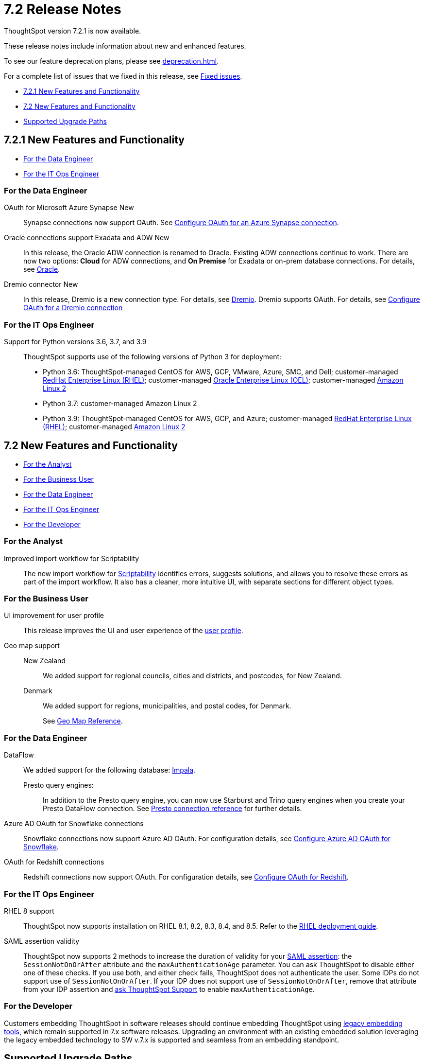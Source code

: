 = 7.2 Release Notes
:experimental:
:last_updated: 3/31/2022
:linkattrs:
:page-aliases: /release/notes.adoc

ThoughtSpot version 7.2.1 is now available.

These release notes include information about new and enhanced features.

To see our feature deprecation plans, please see xref:deprecation.adoc[].

For a complete list of issues that we fixed in this release, see xref:fixed.adoc#releases-7-2-x[Fixed issues].

* <<new-7-2-1,7.2.1 New Features and Functionality>>
* <<new-7-2,7.2 New Features and Functionality>>
* <<upgrade-paths,Supported Upgrade Paths>>

[#new-7-2-1]
== 7.2.1 New Features and Functionality

* <<data-engineer-7-2-1,For the Data Engineer>>
* <<it-ops-engineer-7-2-1,For the IT Ops Engineer>>

[#data-engineer-7-2-1]
=== For the Data Engineer

[#synapse-oauth]
OAuth for Microsoft Azure Synapse +++<span class="badge badge-new">New</span>+++::
Synapse connections now support OAuth. See xref:connections-synapse-oauth.adoc[Configure OAuth for an Azure Synapse connection].

[#oracle]
Oracle connections support Exadata and ADW +++<span class="badge badge-new">New</span>+++::
In this release, the Oracle ADW connection is renamed to Oracle. Existing ADW connections continue to work. There are now two options: *Cloud* for ADW connections, and *On Premise* for Exadata or on-prem database connections. For details, see xref:connections-adw.adoc[Oracle].

[#dremio]
Dremio connector +++<span class="badge badge-new">New</span>+++::
In this release, Dremio is a new connection type. For details, see xref:connections-dremio.adoc[Dremio].
Dremio supports OAuth. For details, see xref:connections-dremio-oauth.adoc[Configure OAuth for a Dremio connection]

[#it-ops-engineer-7-2-1]
=== For the IT Ops Engineer

Support for Python versions 3.6, 3.7, and 3.9::
ThoughtSpot supports use of the following versions of Python 3 for deployment:
* Python 3.6: ThoughtSpot-managed CentOS for AWS, GCP, VMware, Azure, SMC, and Dell; customer-managed xref:rhel.adoc[RedHat Enterprise Linux (RHEL)]; customer-managed xref:rhel.adoc[Oracle Enterprise Linux (OEL)]; customer-managed xref:al2.adoc[Amazon Linux 2]
* Python 3.7: customer-managed Amazon Linux 2
* Python 3.9: ThoughtSpot-managed CentOS for AWS, GCP, and Azure; customer-managed xref:rhel.adoc[RedHat Enterprise Linux (RHEL)]; customer-managed xref:al2.adoc[Amazon Linux 2]

[#new-7-2]
== 7.2 New Features and Functionality

* <<analyst-7-2,For the Analyst>>
* <<business-user-7-2,For the Business User>>
* <<data-engineer-7-2,For the Data Engineer>>
* <<it-ops-engineer-7-2,For the IT Ops Engineer>>
* <<developer-7-2,For the Developer>>

[#analyst-7-2]
=== For the Analyst
[#scriptability]
Improved import workflow for Scriptability:: The new import workflow for xref:scriptability.adoc[Scriptability] identifies errors, suggests solutions, and allows you to resolve these errors as part of the import workflow.
It also has a cleaner, more intuitive UI, with separate sections for different object types.

[#business-user-7-2]
=== For the Business User

[#profile-ui]
UI improvement for user profile::
This release improves the UI and user experience of the xref:user-profile.adoc[user profile].

[#geomaps]
Geo map support::
New Zealand;; We added support for regional councils, cities and districts, and postcodes, for New Zealand.
Denmark;; We added support for regions, municipalities, and postal codes, for Denmark.
+
See xref:geomap-reference.adoc[Geo Map Reference].

[#data-engineer-7-2]
=== For the Data Engineer

[#dataflow]
DataFlow:: We added support for the following database: xref:dataflow-impala.adoc[Impala].

Presto query engines:;; In addition to the Presto query engine, you can now use Starburst and Trino query engines when you create your Presto DataFlow connection. See xref:dataflow-presto-reference.adoc#dataflow-presto-conn-query-engine[Presto connection reference] for further details.


[#connections-azure-ad-oauth]
Azure AD OAuth for Snowflake connections::
Snowflake connections now support Azure AD OAuth. For configuration details, see xref:connections-snowflake-azure-ad-oauth.adoc[Configure Azure AD OAuth for Snowflake].

[#connections-azure-ad-oauth]
OAuth for Redshift connections::
Redshift connections now support OAuth. For configuration details, see xref:connections-redshift-oauth.adoc[Configure OAuth for Redshift].


[#it-ops-engineer-7-2]
=== For the IT Ops Engineer

[#rhel]
RHEL 8 support::
ThoughtSpot now supports installation on RHEL 8.1, 8.2, 8.3, 8.4, and 8.5. Refer to the xref:rhel.adoc[RHEL deployment guide].

SAML assertion validity::
ThoughtSpot now supports 2 methods to increase the duration of validity for your xref:saml.adoc#saml-assertion[SAML assertion]: the `SessionNotOnOrAfter` attribute and the `maxAuthenticationAge` parameter. You can ask ThoughtSpot to disable either one of these checks. If you use both, and either check fails, ThoughtSpot does not authenticate the user. Some IDPs do not support use of `SessionNotOnOrAfter`. If your IDP does not support use of `SessionNotOnOrAfter`, remove that attribute from your IDP assertion and https://community.thoughtspot.com/customers/s/contactsupport[ask ThoughtSpot Support^] to enable `maxAuthenticationAge`.

////
Manage answer experience::
This release allows administrators to control the answer experience for their users. In 7.2, the xref:answer-experience-new.adoc[new answer experience] is available but off by default. Individual users can turn it on from their profile. Administrators can now manage the availability of the new answer experience by contacting {support-url}. ThoughtSpot Support can turn the new answer experience on or off globally, and specify the default answer experience for all users. For example, you can turn the new answer experience on globally and have the new experience as the default, instead of the classic experience.
+
To manage the availability of the new answer experience, contact {support-url}.
////

[#developer-7-2]
=== For the Developer

Customers embedding ThoughtSpot in software releases should continue embedding ThoughtSpot using xref:embedding-overview.adoc[legacy embedding tools], which remain supported in 7.x software releases. Upgrading an environment with an existing embedded solution leveraging the legacy embedded technology to SW v.7.x is supported and seamless from an embedding standpoint.

////
ThoughtSpot Everywhere::
For information about the new features and enhancements introduced in this release, refer to the documentation embedded in your ThoughtSpot environment under the *Develop* tab.
////

[#upgrade-paths]
== Supported Upgrade Paths

If you are running one of the following versions, you can upgrade to the 7.2 or 7.2.1 release directly:

* 7.0.x to 7.2
* 7.1.x to 7.2

This includes any hotfixes or customer patches on these branches.

If you are running a different version, you must do a multiple pass upgrade.

First, upgrade to version 7.0.x or 7.1.x, and then to the 7.2 or 7.2.1 release.

NOTE: To successfully upgrade your ThoughtSpot cluster, all user profiles must include a valid email address. Without valid email addresses, the upgrade is blocked.
